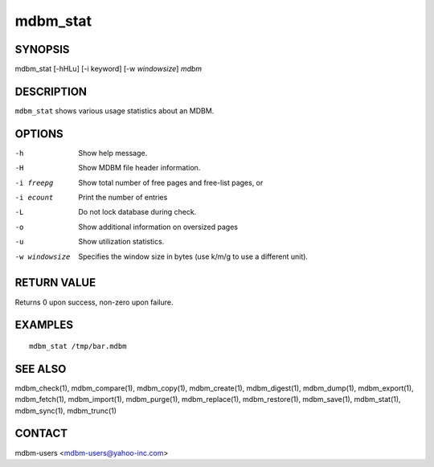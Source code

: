 .. $Id$
   $URL$

.. _mdbm_stat:

mdbm_stat
=========

SYNOPSIS
--------

mdbm_stat [-hHLu] [-i keyword] [-w *windowsize*] *mdbm*

DESCRIPTION
-----------

``mdbm_stat`` shows various usage statistics about an MDBM.

OPTIONS
-------

-h  Show help message.
-H  Show MDBM file header information.
-i freepg
   Show total number of free pages and free-list pages, or
-i ecount
   Print the number of entries
-L  Do not lock database during check.
-o  Show additional information on oversized pages
-u  Show utilization statistics.
-w windowsize
   Specifies the window size in bytes (use k/m/g to use a different unit).

RETURN VALUE
------------

Returns 0 upon success, non-zero upon failure.

EXAMPLES
--------

::

  mdbm_stat /tmp/bar.mdbm

SEE ALSO
--------

mdbm_check(1), mdbm_compare(1), mdbm_copy(1), mdbm_create(1),
mdbm_digest(1), mdbm_dump(1), mdbm_export(1), mdbm_fetch(1), mdbm_import(1),
mdbm_purge(1), mdbm_replace(1), mdbm_restore(1), mdbm_save(1), mdbm_stat(1),
mdbm_sync(1), mdbm_trunc(1)

CONTACT
-------

mdbm-users <mdbm-users@yahoo-inc.com>


.. End of documentation

   emacsen buffer-local ispell variables -- Do not delete.

   === content ===
   LocalWords: emacsen hHLu mdbm trunc windowsize

   Local Variables:
   mode: text
   fill-column: 80
   indent-tabs-mode: nil
   tab-width: 4
   End:
